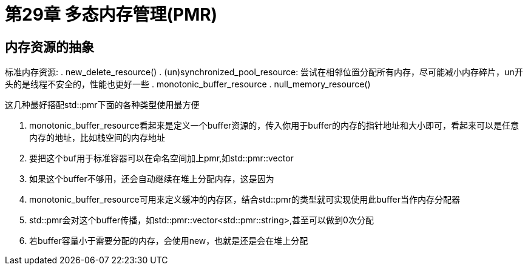 = 第29章 多态内存管理(PMR)

== 内存资源的抽象

标准内存资源:
. new_delete_resource()
. (un)synchronized_pool_resource: 尝试在相邻位置分配所有内存，尽可能减小内存碎片，un开头的是线程不安全的，性能也更好一些
. monotonic_buffer_resource
. null_memory_resource()

这几种最好搭配std::pmr下面的各种类型使用最方便

. monotonic_buffer_resource看起来是定义一个buffer资源的，传入你用于buffer的内存的指针地址和大小即可，看起来可以是任意内存的地址，比如栈空间的内存地址
. 要把这个buf用于标准容器可以在命名空间加上pmr,如std::pmr::vector
. 如果这个buffer不够用，还会自动继续在堆上分配内存，这是因为

. monotonic_buffer_resource可用来定义缓冲的内存区，结合std::pmr的类型就可实现使用此buffer当作内存分配器
. std::pmr会对这个buffer传播，如std::pmr::vector<std::pmr::string>,甚至可以做到0次分配
. 若buffer容量小于需要分配的内存，会使用new，也就是还是会在堆上分配
